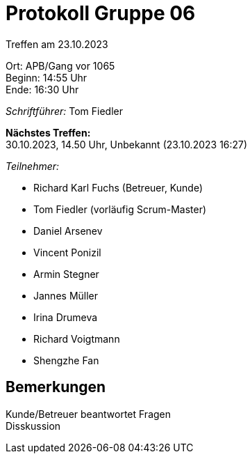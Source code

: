 = Protokoll Gruppe 06

Treffen am 23.10.2023

Ort:      APB/Gang vor 1065 +
Beginn:   14:55 Uhr +
Ende:     16:30 Uhr

__Schriftführer:__
Tom Fiedler

*Nächstes Treffen:* +
30.10.2023, 14.50 Uhr, Unbekannt (23.10.2023 16:27)

__Teilnehmer:__
//Tabellarisch oder Aufzählung, Kennzeichnung von Teilnehmern mit besonderer Rolle (z.B. Kunde)

- Richard Karl Fuchs (Betreuer, Kunde)
- Tom Fiedler (vorläufig Scrum-Master)
- Daniel Arsenev
- Vincent Ponizil
- Armin Stegner
- Jannes Müller
- Irina Drumeva
- Richard Voigtmann
- Shengzhe Fan

== Bemerkungen
Kunde/Betreuer beantwortet Fragen +
Disskussion


